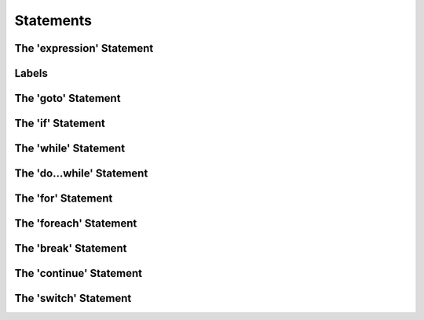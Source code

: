 .. vim: set et sts=4 w=4 ts=4 tw=76:
.. Let's Build a Compiler (in Python)! chapter 5 text file.
   Created Thu Feb 21 20:12:41 2013, by austin.

Statements
==========

The 'expression' Statement
--------------------------

Labels
------

The 'goto' Statement
--------------------

The 'if' Statement
------------------

The 'while' Statement
---------------------

The 'do...while' Statement
--------------------------

The 'for' Statement
-------------------

The 'foreach' Statement
-----------------------

The 'break' Statement
---------------------

The 'continue' Statement
------------------------

The 'switch' Statement
----------------------



